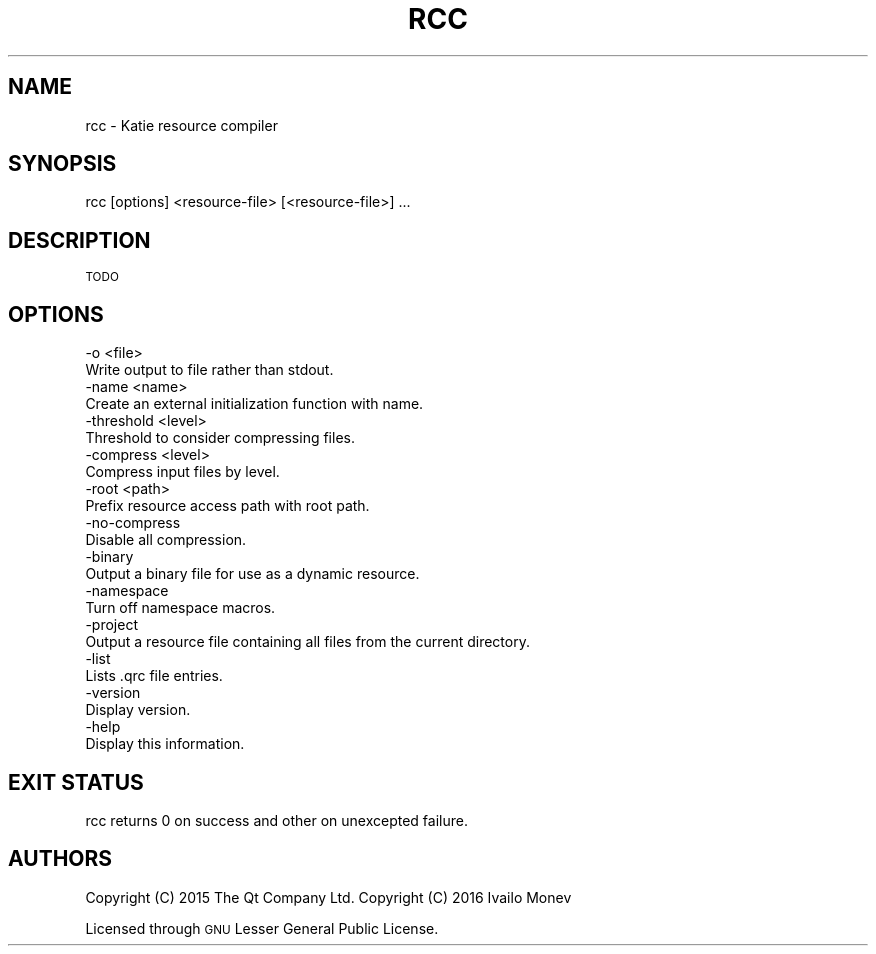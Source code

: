 .\" Automatically generated by Pod::Man 4.10 (Pod::Simple 3.35)
.\"
.\" Standard preamble:
.\" ========================================================================
.de Sp \" Vertical space (when we can't use .PP)
.if t .sp .5v
.if n .sp
..
.de Vb \" Begin verbatim text
.ft CW
.nf
.ne \\$1
..
.de Ve \" End verbatim text
.ft R
.fi
..
.\" Set up some character translations and predefined strings.  \*(-- will
.\" give an unbreakable dash, \*(PI will give pi, \*(L" will give a left
.\" double quote, and \*(R" will give a right double quote.  \*(C+ will
.\" give a nicer C++.  Capital omega is used to do unbreakable dashes and
.\" therefore won't be available.  \*(C` and \*(C' expand to `' in nroff,
.\" nothing in troff, for use with C<>.
.tr \(*W-
.ds C+ C\v'-.1v'\h'-1p'\s-2+\h'-1p'+\s0\v'.1v'\h'-1p'
.ie n \{\
.    ds -- \(*W-
.    ds PI pi
.    if (\n(.H=4u)&(1m=24u) .ds -- \(*W\h'-12u'\(*W\h'-12u'-\" diablo 10 pitch
.    if (\n(.H=4u)&(1m=20u) .ds -- \(*W\h'-12u'\(*W\h'-8u'-\"  diablo 12 pitch
.    ds L" ""
.    ds R" ""
.    ds C` ""
.    ds C' ""
'br\}
.el\{\
.    ds -- \|\(em\|
.    ds PI \(*p
.    ds L" ``
.    ds R" ''
.    ds C`
.    ds C'
'br\}
.\"
.\" Escape single quotes in literal strings from groff's Unicode transform.
.ie \n(.g .ds Aq \(aq
.el       .ds Aq '
.\"
.\" If the F register is >0, we'll generate index entries on stderr for
.\" titles (.TH), headers (.SH), subsections (.SS), items (.Ip), and index
.\" entries marked with X<> in POD.  Of course, you'll have to process the
.\" output yourself in some meaningful fashion.
.\"
.\" Avoid warning from groff about undefined register 'F'.
.de IX
..
.nr rF 0
.if \n(.g .if rF .nr rF 1
.if (\n(rF:(\n(.g==0)) \{\
.    if \nF \{\
.        de IX
.        tm Index:\\$1\t\\n%\t"\\$2"
..
.        if !\nF==2 \{\
.            nr % 0
.            nr F 2
.        \}
.    \}
.\}
.rr rF
.\" ========================================================================
.\"
.IX Title "RCC 1"
.TH RCC 1 "2021-09-06" "Katie 4.11.0" "Katie Manual"
.\" For nroff, turn off justification.  Always turn off hyphenation; it makes
.\" way too many mistakes in technical documents.
.if n .ad l
.nh
.SH "NAME"
rcc \- Katie resource compiler
.SH "SYNOPSIS"
.IX Header "SYNOPSIS"
rcc [options] <resource\-file> [<resource\-file>] ...
.SH "DESCRIPTION"
.IX Header "DESCRIPTION"
\&\s-1TODO\s0
.SH "OPTIONS"
.IX Header "OPTIONS"
.Vb 2
\&    \-o <file>
\&        Write output to file rather than stdout.
\&
\&    \-name <name>
\&        Create an external initialization function with name.
\&
\&    \-threshold <level>
\&        Threshold to consider compressing files.
\&
\&    \-compress <level>
\&        Compress input files by level.
\&
\&    \-root <path>
\&        Prefix resource access path with root path.
\&
\&    \-no\-compress
\&        Disable all compression.
\&
\&    \-binary
\&        Output a binary file for use as a dynamic resource.
\&
\&    \-namespace
\&        Turn off namespace macros.
\&
\&    \-project
\&        Output a resource file containing all files from the current directory.
\&
\&    \-list
\&        Lists .qrc file entries.
\&
\&    \-version
\&        Display version.
\&
\&    \-help
\&        Display this information.
.Ve
.SH "EXIT STATUS"
.IX Header "EXIT STATUS"
rcc returns 0 on success and other on unexcepted failure.
.SH "AUTHORS"
.IX Header "AUTHORS"
Copyright (C) 2015 The Qt Company Ltd.
Copyright (C) 2016 Ivailo Monev
.PP
Licensed through \s-1GNU\s0 Lesser General Public License.
